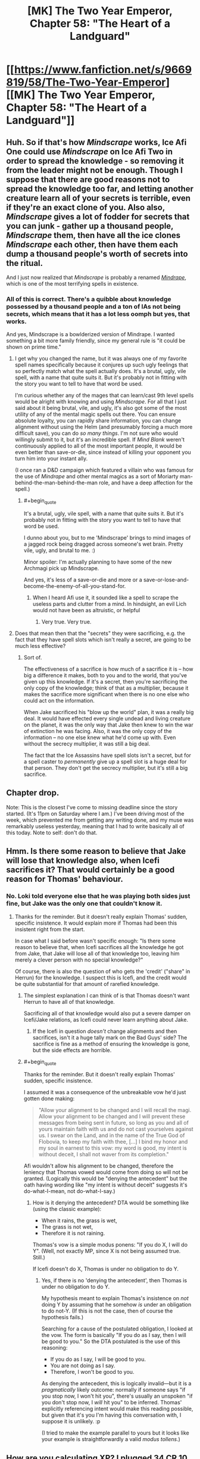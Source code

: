 #+TITLE: [MK] The Two Year Emperor, Chapter 58: "The Heart of a Landguard"

* [[https://www.fanfiction.net/s/9669819/58/The-Two-Year-Emperor][[MK] The Two Year Emperor, Chapter 58: "The Heart of a Landguard"]]
:PROPERTIES:
:Author: eaglejarl
:Score: 22
:DateUnix: 1408798833.0
:END:

** Huh. So if that's how /Mindscrape/ works, Ice Afi One could use /Mindscrape/ on Ice Afi Two in order to spread the knowledge - so removing it from the leader might not be enough. Though I suppose that there are good reasons not to spread the knowledge too far, and letting another creature learn all of your secrets is terrible, even if they're an exact clone of you. Also also, /Mindscrape/ gives a lot of fodder for secrets that you can junk - gather up a thousand people, /Mindscrape/ them, then have all the ice clones /Mindscrape/ each other, then have them each dump a thousand people's worth of secrets into the ritual.

And I just now realized that /Mindscrape/ is probably a renamed [[http://dndtools.eu/spells/book-of-vile-darkness--37/mindrape--165/][/Mindrape/]], which is one of the most terrifying spells in existence.
:PROPERTIES:
:Author: alexanderwales
:Score: 6
:DateUnix: 1408814744.0
:END:

*** All of this is correct. There's a quibble about knowledge possessed by a thousand people and a ton of IAs not being secrets, which means that it has a lot less oomph but yes, that works.

And yes, Mindscrape is a bowlderized version of Mindrape. I wanted something a bit more family friendly, since my general rule is "it could be shown on prime time."
:PROPERTIES:
:Author: eaglejarl
:Score: 2
:DateUnix: 1408820522.0
:END:

**** I get why you changed the name, but it was always one of my favorite spell names specifically because it conjures up such ugly feelings that so perfectly match what the spell actually does. It's a brutal, ugly, vile spell, with a name that quite suits it. But it's probably not in fitting with the story you want to tell to have that word be used.

I'm curious whether any of the mages that can learn/cast 9th level spells would be alright with knowing and using /Mindscrape/. For all that I just said about it being brutal, vile, and ugly, it's also got some of the most utility of any of the mental magic spells out there. You can ensure absolute loyalty, you can rapidly share information, you can change alignment without using the Helm (and presumably forcing a much more difficult save), you can do /so many things/. I'm not sure who would willingly submit to it, but it's an incredible spell. If /Mind Blank/ weren't continuously applied to all of the most important people, it would be even better than save-or-die, since instead of killing your opponent you turn him into your instant ally.

(I once ran a D&D campaign which featured a villain who was famous for the use of /Mindrape/ and other mental magics as a sort of Moriarty man-behind-the-man-behind-the-man role, and have a deep affection for the spell.)
:PROPERTIES:
:Author: alexanderwales
:Score: 2
:DateUnix: 1408854272.0
:END:

***** #+begin_quote
  It's a brutal, ugly, vile spell, with a name that quite suits it. But it's probably not in fitting with the story you want to tell to have that word be used.
#+end_quote

I dunno about you, but to me 'Mindscrape' brings to mind images of a jagged rock being dragged across someone's wet brain. Pretty vile, ugly, and brutal to me. :)

Minor spoiler: I'm actually planning to have some of the new Archmagi pick up Mindscrape.

And yes, it's less of a save-or-die and more or a save-or-lose-and-become-the-enemy-of-all-you-stand-for.
:PROPERTIES:
:Author: eaglejarl
:Score: 2
:DateUnix: 1408859405.0
:END:

****** When I heard Afi use it, it sounded like a spell to scrape the useless parts and clutter from a mind. In hindsight, an evil Lich would not have been as altruistic, or helpful
:PROPERTIES:
:Author: Zephyr1011
:Score: 1
:DateUnix: 1408959637.0
:END:

******* Very true. Very true.
:PROPERTIES:
:Author: eaglejarl
:Score: 1
:DateUnix: 1408968749.0
:END:


**** Does that mean then that the "secrets" they were sacrificing, e.g. the fact that they have spell slots which isn't really a secret, are going to be much less effective?
:PROPERTIES:
:Author: gumballhassassin
:Score: 1
:DateUnix: 1408854315.0
:END:

***** Sort of.

The effectiveness of a sacrifice is how much of a sacrifice it is -- how big a difference it makes, both to you and to the world, that you've given up this knowledge. If it's a secret, then you're sacrificing the only copy of the knowledge; think of that as a multiplier, because it makes the sacrifice more significant when there is no one else who could act on the information.

When Jake sacrificed his "blow up the world" plan, it was a really big deal. It would have effected every single undead and living creature on the planet, it was the only way that Jake then knew to win the war of extinction he was facing. Also, it was the only copy of the information -- no one else knew what he'd come up with. Even without the secrecy multiplier, it was still a big deal.

The fact that the Ice Assassins have spell slots isn't a secret, but for a spell caster to /permanently/ give up a spell slot is a huge deal for that person. They don't get the secrecy multiplier, but it's still a big sacrifice.
:PROPERTIES:
:Author: eaglejarl
:Score: 2
:DateUnix: 1408859107.0
:END:


** Chapter drop.

Note: This is the closest I've come to missing deadline since the story started. (It's 11pm on Saturday where I am.) I've been driving most of the week, which prevented me from getting any writing done, and my muse was remarkably useless yesterday, meaning that I had to write basically all of this today. Note to self: don't do that.
:PROPERTIES:
:Author: eaglejarl
:Score: 3
:DateUnix: 1408798848.0
:END:


** Hmm. Is there some reason to believe that Jake will lose that knowledge also, when Icefi sacrifices it? That would certainly be a good reason for Thomas' behaviour.
:PROPERTIES:
:Author: tilkau
:Score: 2
:DateUnix: 1408801124.0
:END:

*** No. Loki told everyone else that he was playing both sides just fine, but Jake was the only one that couldn't know it.
:PROPERTIES:
:Author: ulyssessword
:Score: 5
:DateUnix: 1408805857.0
:END:

**** Thanks for the reminder. But it doesn't really explain Thomas' sudden, specific insistence. It would explain more if Thomas had been this insistent right from the start.

In case what I said before wasn't specific enough: "Is there some reason to believe that, when Icefi sacrifices all the knowledge he got from Jake, that Jake will lose all of that knowledge too, leaving him merely a clever person with no special knowledge?"

Of course, there is also the question of who gets the 'credit' ("share" in Herrun) for the knowledge. I suspect this is Icefi, and the credit would be quite substantial for that amount of rarefied knowledge.
:PROPERTIES:
:Author: tilkau
:Score: 1
:DateUnix: 1408839566.0
:END:

***** The simplest explanation I can think of is that Thomas doesn't want Herrun to have all of that knowledge.

Sacrificing all of that knowledge would also put a severe damper on Icefi/Jake relations, as Icefi could never learn anything about Jake.
:PROPERTIES:
:Author: ulyssessword
:Score: 3
:DateUnix: 1408840686.0
:END:

****** If the Icefi in question /doesn't/ change alignments and then sacrifices, isn't it a huge tally mark on the Bad Guys' side? The sacrifice is fine as a method of ensuring the knowledge is gone, but the side effects are horrible.
:PROPERTIES:
:Author: warlock415
:Score: 2
:DateUnix: 1409287788.0
:END:


***** #+begin_quote
  Thanks for the reminder. But it doesn't really explain Thomas' sudden, specific insistence.
#+end_quote

I assumed it was a consequence of the unbreakable vow he'd just gotten done making:

#+begin_quote
  "Allow your alignment to be changed and I will recall the magi. Allow your alignment to be changed and I will prevent these messages from being sent in future, so long as you and all of yours maintain faith with us and do not cast yourselves against us. I swear on the Land, and in the name of the True God of Flobovia, to keep my faith with thee, [...] I bind my honor and my soul in earnest to this vow: my word is good, my intent is without deceit, I shall not waver from its completion."
#+end_quote

Afi wouldn't allow his alignment to be changed, therefore the leniency that Thomas vowed would come from doing so will not be granted. (Logically this would be "denying the antecedent" but the oath having wording like "my intent is without deceit" suggests it's do-what-I-mean, not do-what-I-say.)
:PROPERTIES:
:Author: Muskwalker
:Score: 2
:DateUnix: 1408856649.0
:END:

****** How is it denying the antecedent? DTA would be something like (using the classic example):

- When it rains, the grass is wet,
- The grass is not wet,
- Therefore it is not raining.

Thomas's vow is a simple modus ponens: "If you do X, I will do Y". (Well, not exactly MP, since X is not being assumed true. Still.)

If Icefi doesn't do X, Thomas is under no obligation to do Y.
:PROPERTIES:
:Author: eaglejarl
:Score: 2
:DateUnix: 1409008166.0
:END:

******* Yes, if there is no 'denying the antecedent', then Thomas is under no obligation to do Y.

My hypothesis meant to explain Thomas's insistence on /not/ doing Y by assuming that he somehow /is/ under an obligation to do not-Y. (If this is not the case, then of course the hypothesis fails.)

Searching for a cause of the postulated obligation, I looked at the vow. The form is basically "If you do as I say, then I will be good to you." So the DTA postulated is the use of this reasoning:

- If you do as I say, I will be good to you.
- You are not doing as I say.
- Therefore, I won't be good to you.

As denying the antecedent, this is logically invalid---but it is a /pragmatically/ likely outcome: normally if someone says "if you stop now, I won't hit you", there's usually an unspoken "if you don't stop now, I /will/ hit you" to be inferred. Thomas' explicitly referencing intent would make this reading possible, but given that it's you I'm having this conversation with, I suppose it is unlikely. :p

(I tried to make the example parallel to yours but it looks like your example is straightforwardly a valid /modus tollens/.)
:PROPERTIES:
:Author: Muskwalker
:Score: 1
:DateUnix: 1409019421.0
:END:


** How are you calculating XP? I plugged 34 CR 10 monsters vs. an ECL 1 character [[http://www.d20srd.org/extras/d20encountercalculator/][here]], and got 367,200 XP, while level 13 only takes 91,000 XP.
:PROPERTIES:
:Author: ulyssessword
:Score: 2
:DateUnix: 1408806484.0
:END:

*** (I'm away from my books at the moment so roll wih me if I have the specific numbers wrong -- the point still stands.)

I've always been a bit confused by the XP charts. It says that it requires (e.g.) 1000 XP to reach level 2 and 3000 XP to reach level 3. I've had some people tell me that these numbers are lifetime totals (meaning that you become level 3 when you earn your 3000th XP). I've had other people tell me that these are level increments (meaning that you become level 3 when you have earned 1000+3000=4000 XP). I'm not sure who is right, but I am ruling that the numbers are level increments.

Assuming that these are level increments, it takes 360,000 XP to reach level 13. (If I remember the number right -- three hundred something anyway.)

If I'm wrong and those are only lifetime totals, then just assume there were fewer Fire Giants on the platform. Oh and, next next time? We take our newly minted 13th level folk and create a bunch of Fomorian Queens for them to drop. Voila: 17th level Archmagi. The only reason I didn't go straight there is because the XP charts won't handle encounters between 1st level chars and 18h level threats, and the needed number of fire giants was prohibitive.
:PROPERTIES:
:Author: eaglejarl
:Score: 3
:DateUnix: 1408820284.0
:END:

**** Just for future reference, those are indeed lifetime totals. The XP needed to reach the next level is always (Current level*1000). So 1000 to go 1-2, 2000 to go 2-3, thus 3000xp lifetime at level 3. Page 22 of the PHB has all this, unfortunately it is not part of the srd so I cant link to it.

As well the Epic level handbook goes into some of the xp formulas which work for everything but the very low range which the writers seem to have tweaked a bit. We can work out that base XP is CRx300 at CR=ECL, for every 2 CR above ECL the XP doubles (x1.5 for +1CR). CR below ECL works the same way in reverse.

A single fomorian queen (CR17) would give a single ECL17 character 17x300xp = 5100 xp which lines up with the chart. To find the xp that encounter would give a ECL1 character we can start with a CR1 encounter (1*300), then recognize that we are adding +2CR eight times (x2^{8} ) to get XP = 1x300x2^{8} = 76800xp for our ECL1 character. Of course ECL1 is in the weird grouped line so the table doesnt line up perfectly with the formula, but Ill just go for text trumping table and ignore the stupid table.
:PROPERTIES:
:Author: pareus
:Score: 5
:DateUnix: 1408829648.0
:END:

***** #+begin_quote
  Just for future reference, those are indeed lifetime totals [...] Page 22 of the PHB has all this, unfortunately it is not part of the srd so I cant link to it.
#+end_quote

Well, taking advantage of fair use, I'm going to quote one sentence:

"This column on Table 3--2 shows the experience point total needed to attain a given character level---that is, the total of all the character's level in classes."

I would prefer that this be a lifetime total -- it would mean that the FLEA would need a less ridiculous number of giants while still giving as good or better results -- but I'm still having trouble with the text. "The XP total to attain a given character level" -- that could mean either lifetime total or increment. Is there anything you can point to that clarifies it? If so, I would happily retcon it to work like that, but I'd prefer not to unless I was sure.

I read the info in the Epic Handbook and you're right -- it lets you figure out the award for any challenge. Three problems though:

- It gives the number, but doesn't speak to the total / increment question
- 2YE explicitly disregards all epic content, so this isn't part of the setting. I wouldn't feel too badly about saying "this isn't epic, it's just an explanation of the system so it's in", but...
- 2YE works off of RAW, and the info in the EHB only has RAW about levels 21 and up. The formulas can trivially be adapted to figure out what a 1st level vs 17 CR award would be, but that's RAI, not RAW.
:PROPERTIES:
:Author: eaglejarl
:Score: 2
:DateUnix: 1408861214.0
:END:

****** Experience points are running total throughout your entire career, they are not lost when leveling up. XP is only spent/lost for certain things like crafting or permanent level loss. So a 19th level character by definition has an experience point total of at least 171k and as soon as that total increases to 190k they will be able to level up to 20th. Also, page 6 of the ELH it does spell out that you only need an additional ECL*1000 xp to reach the next level: "For instance reaching 31st level would require an additional 30x1,000XP (or 30,000 XP), taking the character's XP total from 435,000 to 465,000."

As for RAI vs RAW, that is unfortunate. It is very obvious its the same formula they used in the DMG beyond the first few ECL's, but it does not come out and say that. You can derive that formula from the DMG tables, but Im not sure how you feel that falls on the RAW or houserule issue. It is following the logical trend established, but not spelled out, by RAW. Quite frustrating the ELH didnt say "for party levels and Challenge Ratings above /or below/ these ranges" instead.

Luckily getting people to 21+ should be pretty quick with the FLEA and then the stupid-worlders can use proper xp formulas. The 360k xp from 34 giants would actually send that apprentice to level 27, so its not a total waste. Im scared to think of the kinda of xp the FLEA will generate once Jake figures out he can use templates to get around the 15HD limitation of PAO.
:PROPERTIES:
:Author: pareus
:Score: 1
:DateUnix: 1408863339.0
:END:

******* #+begin_quote
  "For instance reaching 31st level would require an additional 30x1,000XP (or 30,000 XP), taking the character's XP total from 435,000 to 465,000."
#+end_quote

AHA! Thank you, that was exactly what I needed. Excellent. I'll go back and fix Chapter 58.

And yeah, it's totally obvious that that's the expected formula...meh, I'm not going to worry about it. It's such a small nod to RAI that /not/ using it would simply be bloodymindedness. I'll use it, thanks.
:PROPERTIES:
:Author: eaglejarl
:Score: 2
:DateUnix: 1408864908.0
:END:

******** You should totally keep the number of giants the same though. I want to see if an apprentice wizard's brain can explode from learning 52 new spells, including 9th level ones, all at once.
:PROPERTIES:
:Author: pareus
:Score: 2
:DateUnix: 1408865487.0
:END:

********* One thing that really annoys me about D&D: wizards effectively stop improving by level 20, and mostly stop improving around level 17. A 30th level wizard should be substantially more powerful than a 20th. It bothers me so much that I very nearly houseruled "number of spells continues to increase", but decided not to. The tables don't support that at all, so it would be a very large and very arbitrary change.

It still grinds like sandpaper on my nonexistent immortal soul, though.
:PROPERTIES:
:Author: eaglejarl
:Score: 3
:DateUnix: 1409007912.0
:END:

********** The epic rules are fairly disappointing if you dont multiclass. They really did not seem to put much thought into that system. Extra feats are just in no way better than getting more class features.

I would check out the [[http://dndtools.eu/classes/archivist/][Archivist]] from heroes of horror as it is essentially a divine wizard and might help with keeping the feel of wizardyness out to level 40. It is also an incredible class since it can learn /any/ divine spell it can find in scroll form. So that would help open up druid and other non-cleric/pally spells for Jake en masse.
:PROPERTIES:
:Author: pareus
:Score: 1
:DateUnix: 1409032159.0
:END:

*********** Yeah, I've heard about archivist before. It's always listed as Tier 1 and some people make it sounds like the top of Tier 1 to boot.

Thanks for the link, I'll look it over.
:PROPERTIES:
:Author: eaglejarl
:Score: 1
:DateUnix: 1409041041.0
:END:


********* /LAUGH/

Your wish, sahib, is my command.
:PROPERTIES:
:Author: eaglejarl
:Score: 2
:DateUnix: 1408870390.0
:END:

********** When I re-read the scene to see what had changed, you seem to have missed a correction [[http://prntscr.com/4fymzg][here]].

Also, great chapter(s), since I only just now caught up on my backlog from last week. Things are beginning to get veeery interesting indeed - looking very much forward to what happens next. Cheers!
:PROPERTIES:
:Author: omgimpwned
:Score: 1
:DateUnix: 1408888319.0
:END:

*********** Thanks! Fixed.

(Might take a few minutes for FFN to update, though.)
:PROPERTIES:
:Author: eaglejarl
:Score: 1
:DateUnix: 1408918241.0
:END:


** That's not where I thought he was going with the worms.

I'd thought he was going to polymorph them into humans, to get more worshippers for Team Life. Rob Deadboy of his share of the prayers by sheer numbers. On close inspection of Polymorph Other, that doesn't work - Polymorph Other doesn't affect the mind, so they'd be humans with an Int of 1. Too low to be sentient.

But they become sentient when their Int hits 3, so all we need is a mass-produced way to give +2 to intelligence. (Suggestions welcome.) Polymorph Other might even be superfluous; depends whether non-humans can contribute towards the god's totals. If they do, Deadboy's massive army of undead must exist for /precisely this reason/.

I can't find any information on what a worm's Wisdom and Charisma scores are - I'm only guessing that their Int is 1 because animal intelligence is always 1 or 2 and worms are not particularly bright animals.

Oh, I know this isn't a very Lawful Good approach to the war, and in fact is utterly horrifying on many levels. Still, if nothing else you could sacrifice the plan to Herun.
:PROPERTIES:
:Author: Chronophilia
:Score: 2
:DateUnix: 1408839263.0
:END:

*** #+begin_quote
  But they become sentient when their Int hits 3, so all we need is a mass-produced way to give +2 to intelligence. (Suggestions welcome.)
#+end_quote

Simple. Get a +2 Headband of Intellect, give it to the first guy and have him sacrifice everything, then drop it into the hands of the next guy. Lather, rinse, repeat, commoner railgun.

#+begin_quote
  Polymorph Other might even be superfluous; depends whether non-humans can contribute towards the god's totals. If they do, Deadboy's massive army of undead must exist for precisely this reason.
#+end_quote

Anything sentient enough to make a sacrifice or offer a prayer can help. As you surmise, that's why Neklos is so incredibly powerful right now -- he converted a billion people (plus an unknown but large number of Underdark dwellers) into undead who worship him. He's not curbstomping the other gods, but that's only because they are working together to keep him at bay.
:PROPERTIES:
:Author: eaglejarl
:Score: 2
:DateUnix: 1408859752.0
:END:

**** It might have been a mistake to have Loki give all the gods nicknames. "Deadboy" is a lot more memorable to me than "Neklos", and now that's the only way I'll remember him.
:PROPERTIES:
:Author: Chronophilia
:Score: 2
:DateUnix: 1408889882.0
:END:

***** Heh. No problem, it's pretty much the only way the characters are going to refer to him from now on. The 'True God' and 'Arros' will probably get a little more respect, but not all the time.
:PROPERTIES:
:Author: eaglejarl
:Score: 2
:DateUnix: 1408918061.0
:END:


** I'm taking a trip where I won't have internet soon. I've already downloaded the newest chapter to my phone, but /damn/, it's hard to resist reading it until then.

Urge to read... rising.

Also, Nat20 and Overlady had recent updates. It's like trying to resist eating a piece of cake that's /just sitting there/, right in front of me. [[/celestia][]]
:PROPERTIES:
:Author: Riddle-Tom_Riddle
:Score: 1
:DateUnix: 1408807997.0
:END:

*** Your comment caused me to look up Overlady, and to continue the cake metaphor, I ate the entire thing in one sitting. I should probably feel bad, but I don't.
:PROPERTIES:
:Author: fortycakes
:Score: 2
:DateUnix: 1409141112.0
:END:


*** /blush/

Thank you. :)
:PROPERTIES:
:Author: eaglejarl
:Score: 1
:DateUnix: 1408820319.0
:END:


** That was glorious. It's nice to see Jake using munchkinry to wreak righteous destruction upon his enemies again.

Does Jake have any plans to create spell engines? They seem as though they'd be pretty useful. How exactly do they work, anyway? Do they just cast a single spell? Or can they have the spell they cast changed? And can they cast the more incredibly useful spells, like Ice Assassin or Wish?

How many times can the newly minted Archmages cast Polymorph Any Object per day? Is there a sufficiently large supply of level 1s that Jake could just leave FLEA with a lot of worms and grow his supply exponentially?
:PROPERTIES:
:Author: Zephyr1011
:Score: 1
:DateUnix: 1408961507.0
:END:

*** Wizard spell progression caps out pretty fast. By 20th level you have 4 spell slots per level base, plus an additional 1-3 (ish) based on your Intelligence. So, yeah. Not all that many times per day.

But! You've got Polymorph Other (4th level) and Polymorph Any Object (8th level), +both of which can be used to power to FLEA+. [EDIT: Only PAO. PO can't produce an output critter more than one size category larger than the input critter, so worm => fire giant is a no-go.] So you can, in fact, grow your supply of wizards pretty damn fast. And each one that you FLEAify can, after 9 hours (8 to sleep, 1 to memorize) cast more PAO +and POs+ to help other people crank up. So, yeah, you can grow the supply pretty damn fast.

Spell engines come in several flavors: resetting magic traps, spell turrets, spell clocks. They have slight differences, but the basic idea is the same: they cast a specific spell at a specific frequency (1/round, 1/hour, 1/day, etc). You can't change the spell. It isn't specified, but I rule that you cannot put a spell that requires XP into a spell engine, so you can't have a spell engine casting (e.g.) Ice Assassin or Wish. Also, you must make all decisions about the spell engine when you create it. You can't set it up to "use True Creation to create whatever I want at the time" you have to set it to "use True Creation to create a longsword". And all of those longswords will be exactly identical.

The other problem with spell engines is that they take a long time to make. An engine that casts a 4th level spell takes almost a month -- the entire story so far is currently on day 17, where day 1 was when Jake arrived.
:PROPERTIES:
:Author: eaglejarl
:Score: 2
:DateUnix: 1408968632.0
:END:

**** Well, these new mages can cast Wish. And according to the wiki, that can create magical items. So, could that be a shortcut to make spell engines?

Also, given that Jake appeared to make up spells when creating the Rule of Size, and they now work, could those be learned when people go up a level? And could this then be used to make arbitrary spells? Or were those spells already real spells?
:PROPERTIES:
:Author: Zephyr1011
:Score: 1
:DateUnix: 1408992467.0
:END:

***** Ah, true. Yes, and yes. And no, the spells Jake Wished up were new...improved versions of existing ones, but new. Hadn't thought about that, and it plays brilliantly into something I was already planning to do. Thanks.
:PROPERTIES:
:Author: eaglejarl
:Score: 2
:DateUnix: 1408998191.0
:END:

****** What limits would there be on these spells? For instance, could you create a level one spell with no XP cost identical to wish? Or one which would ascend you to godhood, or increase your level by 1? These would of course utterly break the story, but everything we've seen so far doesn't indicate any limit. Another visit from Ilara perhaps?

The description for PO says

#+begin_quote
  The new form can range in size from Diminutive to one size larger than the subject's normal form, and can have no more Hit Dice than you have, or that the subject has (whichever is greater), and in any case the assumed form cannot have more than 15 Hit Dice
#+end_quote

But fire giants have way more hit dice than 15. Would FLEA still work so well with weaker monsters if they used PO?

The wiki says that you get a maximum of 4 spell slots for each spell level. Assuming this cannot be increased, that would mean you can make 24 mages with PO or 8 with PAO a day, from a group of around 30. You have said that PO works, so that's 5/3 times the total mages a day. I love this idea. If they're left for a week that would be a 35 times increase
:PROPERTIES:
:Author: Zephyr1011
:Score: 1
:DateUnix: 1409003444.0
:END:

******* You're looking at this chart, right? [[http://www.d20srd.org/srd/classes/sorcererWizard.htm]]

Those are your base spells. You also get extra spells from having high Intelligence (or Charisma for sorcerors): [[http://www.d20srd.org/srd/theBasics.htm]] (scroll down to 'Ability Scores'). Plus, if I were using feats and prestige classes you can get extra slots from those too.

Fire giants have 15d8 HD (plus a 72 HP constant) so they are the max you can create. And yes, if I'm being honest, it actually doesn't work because the worms are Fine and the fire giants are Large and I missed that restriction. You can get around this (inefficiently) by sending someone off to find lots of horses or dogs or whatever, bring them back with Teleportation Circle, and using them. Or I could dig through the "creatures by CR" charts again and find some devil or demon that's 10HD and Diminutive. Or by putting Animal Growth on the worms and then turning them into something Medium sized. Or by using a ton more worms. Or by using only PAO instead of PO. I can't bring myself to care enough to rewrite it. Maybe at some point I will, but not today.

As to number of wizards and growth rate: the Big Damn Heroes have a population of 3,000,000 to work with, an unusual percentage of whom (about 5%) have character levels. Many of these folks (about 60%) are casters, and about 60% of casters are arcane casters. That means 54,000 wizards and sorcerors. Of those, a little under 10% are of level 15+, meaning about 5000. Most of those will have the brainpower (either naturally or enhanced) to cast 8th level spells (PAO). Then there's a bunch of lower level folks who can cast PO but not PAO. Long story short, they've got plenty of mages available to run the FLEA.
:PROPERTIES:
:Author: eaglejarl
:Score: 1
:DateUnix: 1409006022.0
:END:

******** Thanks for explaining. How does someone get anywhere near 45 intelligence? Is there a feasible way for Jake to do it? And this means that FLEA could potentially grow even faster. Would it be useful to get some high level people in other classes? Or would that just be a waste of potential wizard?

And is there a way for the other 95% to get character levels?

Incidentally, did Jake investigate getting class levels off screen? It seems the obvious first thing to check after he arrived, but I can't recall him doing so
:PROPERTIES:
:Author: Zephyr1011
:Score: 1
:DateUnix: 1409006994.0
:END:

********* You can get an Int in the range of ~30 by having an 18 to start (optionally plus a racial bonus) +5 inherent bonus (Tome of X, or 5 Wishes), and then having a +6 magic item like a Headband of Intellect.

You can maybe boost it a little higher temporarily by using a buff spell (although I'd have to check -- they might all be enhancement bonuses, which wouldn't stack with the Headband). As far as I know, though, there's no way to get a permanent Int higher than ~30 as a human.

What you CAN do, though, is to PAO into a high Int non-human, like a dragon or whatever. You could even PAO into a dragon and then Polymorph Other back into a human; that would leave you with the dragon's mental stats but a human body. I've been debating that but not doing it. Maybe I will at some point.
:PROPERTIES:
:Author: eaglejarl
:Score: 2
:DateUnix: 1409008524.0
:END:

********** 18 base. +5 inherent bonus from 20 levels (at each level evenly divisible by 4), +5 inherent bonus from Tomes or wishes, +6 enhancement from an item. 34, or 36 with a +2 racial bonus.
:PROPERTIES:
:Author: Iconochasm
:Score: 2
:DateUnix: 1409015901.0
:END:

*********** Just to note, the bonus gained from leveling is untyped, not inherent.
:PROPERTIES:
:Author: pareus
:Score: 2
:DateUnix: 1409032808.0
:END:


*********** Ah, right. Forgot the level bonuses. Thanks.
:PROPERTIES:
:Author: eaglejarl
:Score: 1
:DateUnix: 1409019285.0
:END:


******* #+begin_quote
  Fire giants have 15d8 HD (plus a 72 HP constant) so they are the max you can create. And yes, if I'm being honest, it actually doesn't work because the worms are Fine and the fire giants are Large and I missed that restriction. [...] I can't bring myself to care enough to rewrite it. Maybe at some point I will, but not today.
#+end_quote

Aaaand, apparently "at some point" means "today." Fixed; they are only using Polymorph Any Object now.
:PROPERTIES:
:Author: eaglejarl
:Score: 1
:DateUnix: 1409091217.0
:END:


******* #+begin_quote
  What limits would there be on these spells? For instance, could you create a level one spell with no XP cost identical to wish? Or one which would ascend you to godhood, or increase your level by 1? These would of course utterly break the story, but everything we've seen so far doesn't indicate any limit.
#+end_quote

I forgot to answer this bit.

So far as I'm aware, D&D has basically no rules for researching new spells. There are a couple of mentions of it, but it pretty much comes down to "DM choice." I'm trying to mostly stick with canon rules, so I'll probably do "you can't Wish for spells that are more than slightly improved versions of existing ones" or something like that. Haven't decided yet.

But, yeah, Wishing up too powerful a spell == get bonked by a god. Probably Arros.
:PROPERTIES:
:Author: eaglejarl
:Score: 1
:DateUnix: 1409126279.0
:END:

******** Would making a spell which affects a single thing a mass spell count as an improvement? Such as, say, Mass PAO. So as to make FLEA even more overpowered.

And as magic items appear to be able to cast limitless spells, could Jake make one to cast Mage's Magnificent Mansion? Given Grofhamr's housing problem. Is there a limit to what level spells an item can cast for him? Because a resurrection wand or an Hourglass of Time Stop seem pretty useful. Could he create an Improved Resurrection which took care of the surprises left by Neklos? Or would that be too large an improvement? And does an improved spell need a higher spell level or cost?

Presumably it couldn't cast infinite Ice Assassins for him though or any other spell with XP cost. Can magic items grant XP or stat points? Or create more magic items? Plus, this seems a definite improvement on spell engines, as they can be customized.

EDIT: Also, is there a limit to how many different kinds of spells an item can cast? It's at least 2, given the Rule of Size, but could you create a, say, Book of Self Improvement which cast every buff spell Jake could find?
:PROPERTIES:
:Author: Zephyr1011
:Score: 1
:DateUnix: 1409127765.0
:END:

********* #+begin_quote
  Would making a spell which affects a single thing a mass spell count as an improvement? Such as, say, Mass PAO. So as to make FLEA even more overpowered.
#+end_quote

Yes, but Mass PAO would be over the limit. Thinking about it, I'm getting more and more edgy about the idea of custom spells. I think I'm going to have to trot Arros out pretty early on in the process.

#+begin_quote
  And as magic items appear to be able to cast limitless spells, could Jake make one to cast Mage's Magnificent Mansion?
#+end_quote

Yep. And it would be a great choice.

#+begin_quote
  Is there a limit to what level spells an item can cast for him?
#+end_quote

Nope.

#+begin_quote
  Because a resurrection wand or an Hourglass of Time Stop seem pretty useful.
#+end_quote

They're already having enough issues with resurrections that an item of it would probably be unwise. Hourglass of Time Stop would be hella powerful -- Jake thought about putting that into the Eternal Hourglass when he first created it, but decided not to because he didn't want to cross the line with the gods.

#+begin_quote
  Could he create an Improved Resurrection which took care of the surprises left by Neklos?
#+end_quote

Nope. Gods trump mortal magic every time.

#+begin_quote
  And does an improved spell need a higher spell level or cost?
#+end_quote

Yep.

#+begin_quote
  Can magic items grant XP
#+end_quote

Two responses:\\
* Magic items can act as an XP battery; you create them with XP and then you draw it out for various purposes. * Stop reading ahead. :P

#+begin_quote
  [can magic items grant] stat points?
#+end_quote

Yes. That's what the Headband of Intellect does.

#+begin_quote
  Or create more magic items?
#+end_quote

There aren't any canon items that do that, but there's no reason you couldn't Wish one up...except that generating infinite (or very large numbers) of magic items seems like the sort of thing that the gods would step on.

#+begin_quote
  Plus, this seems a definite improvement on spell engines, as they can be customized.
#+end_quote

Spell engines are, by definition, customized. You create it to cast whatever spell you want. Although, yes, you're right -- a magic item can fine-tune the effect at the actual moment of casting.

#+begin_quote
  EDIT: Also, is there a limit to how many different kinds of spells an item can cast? It's at least 2, given the Rule of Size, but could you create a, say, Book of Self Improvement which cast every buff spell Jake could find?
#+end_quote

There is no canon restriction, no. And there is actually something called a Belt of Magnificence that add +(2,4, or 6) to all of your stats.

It would make a lot of sense to give Jake Wisdom or Charisma boosts. Sadly, doing so would turn him into a Mary Sue and make the story boring. He has two character flaws: he doesn't think things through and, unless he's really focusing on it, he's not very good in social situations. Giving him Wis and Cha boosts would mechanically remove those flaws and remove all real challenge from the story.
:PROPERTIES:
:Author: eaglejarl
:Score: 1
:DateUnix: 1409136211.0
:END:

********** By granting stat points, I meant could an item permanently grant a stat boost, not just while it is equipped? Or cast stat boosting spells, which could work on multiple people. Also, was the caster level of 1000 a result of Jake using a wish ring rather than casting a spell? Or could a new mage do the same?

And could a pre filled XP battery be wished into existence? Or used to transfer XP between people?

Also, if Jake begins creating more items, a PAO wand would be extremely useful. And if improved spells require a higher level, can 9th level spells not be improved? And can an item cast spells with an XP or material competent?

Jake getting Wisdom or Charisma would break the story, but might make an amusing omake, where he ROFL-stomps all his enemies and ascends to godhood. Which I would totally love to read. Just putting that out there
:PROPERTIES:
:Author: Zephyr1011
:Score: 1
:DateUnix: 1409137707.0
:END:

*********** #+begin_quote
  By granting stat points, I meant could an item permanently grant a stat boost, not just while it is equipped?
#+end_quote

Yes. There's a series of items called "Manual of Bodily Health", "Tome of <X>", etc that grant inherent bonuses to stats. They take a week to read though.

#+begin_quote
  Or cast stat boosting spells, which could work on multiple people.
#+end_quote

Yep, those can be done.

#+begin_quote
  Also, was the caster level of 1000 a result of Jake using a wish ring rather than casting a spell? Or could a new mage do the same?
#+end_quote

A magic item that you make normally, the caster level is the level of the mage creating it. Something created with a Wish (from spell or item) can have whatever limit you want. (I think. There might be some rules about that, but none that I'm aware of.)

#+begin_quote
  And could a pre filled XP battery be wished into existence? Or used to transfer XP between people?
#+end_quote

Yes. Also, when crafting magic items you can have multiple people cooperate so that one person pays the XP and another does the casting or etc.

#+begin_quote
  Also, if Jake begins creating more items, a PAO wand would be extremely useful. And if improved spells require a higher level, can 9th level spells not be improved? And can an item cast spells with an XP or material competent?
#+end_quote

Respectively: True, correct, and sort of. By default, an item has no XP in it so it cannot be used to cast spells that require XP. That said, you can create an item that has XP in it. See the author's note at the bottom of [[https://www.fanfiction.net/s/9669819/26/The-Two-Year-Emperor][Chapter 26]]

#+begin_quote
  Jake getting Wisdom or Charisma would break the story, but might make an amusing omake, where he ROFL-stomps all his enemies and ascends to godhood. Which I would totally love to read. Just putting that out there
#+end_quote

Heh. Yeah, that could be fun. Maybe I'll do that.
:PROPERTIES:
:Author: eaglejarl
:Score: 1
:DateUnix: 1409144131.0
:END:


*** I think high level wizards are probably a lot like nukes: You want to think /very carefully/ about how many you keep around, even if, in theory, you could have as many as you want.

(Last I checked, the wizards are already a bit unhappy with Jake. This scheme should ultimately not help that, as it doesn't help any of them gain economic advantage over the other, it just raises /all/ their abilities a fixed amount, meaning that Jake has just greatly enhanced their ability to express their unhappiness destructively.)
:PROPERTIES:
:Author: tilkau
:Score: 1
:DateUnix: 1408964006.0
:END:

**** Heh. True.

Under the current situation, though, they really do want to have a lot of them. They are HEAVILY outnumbered in the 'very powerful mage' department.
:PROPERTIES:
:Author: eaglejarl
:Score: 2
:DateUnix: 1408968692.0
:END:


**** The Flobovian wizards may be annoyed, but the Deorsi seem like they'd love him. He's massively helped them and is currently destroying their enemies.
:PROPERTIES:
:Author: Zephyr1011
:Score: 1
:DateUnix: 1408991855.0
:END:

***** The Flobovian wizards can (and will) also be run through the FLEA and amped up to mega levels. At some point I'll probably include a casual reference to "So, Isaac, how does it feel to be 30th level?" or something like that.
:PROPERTIES:
:Author: eaglejarl
:Score: 2
:DateUnix: 1409006397.0
:END:

****** What are Flobovian population figures?
:PROPERTIES:
:Author: Zephyr1011
:Score: 1
:DateUnix: 1409007302.0
:END:

******* About 28 million. The demographics are very different, however. Anundjå is comprised of a bunch of refugees from an apocalypse; character-leveled folks have been selected for, especially casters and especially casters of high enough level to teleport away from, or blow the crap out of, the things that are trying to suck out their tasty lifeforce. Also, there has been a ton of combat, so they have leveled pretty quickly.

Flobovia, on the other hand, is a country of rich farmers and merchants that hasn't had anything more dangerous than a few bandit raids in centuries. Furthermore, it was settled by a bunch of refugees from the fall of Ainaalacar; the area they settled was uninhabited and out in the boondocks when they got there (that's why they chose that place), so there aren't really any ancient ruins or long-lost dungeons to explore. The ones that there /were/ have been picked over pretty thoroughly in the last 5800 years, so any adventurers that do come along have to leave the country to find any adventures worth the name.

Most Flobovians who gain class levels are doing it with an eye towards commerce: lots of fighters for caravan guards, bodyguards, etc. Lots of thieves because there's craptons of money floating around. (Even before Jake broke the economy.) Casters are mostly priests, and most people have strong local ties -- family and businesses -- that mean they don't go adventuring, so they level relatively slowly.

Flobovia is 28 million. Of that, about 0.1% (28,000) have character levels. Of THOSE, only about 10% (2,800) are casters -- most are some sort of martial class or rogues. Of casters, it's a 30/70 split between arcane and divine (840 arcane) and the level percentages skew heavily to the bottom: about 70% from levels 1-7, 29% from levels 8-14, and 1% levels 15+. In short, when Jake arrived he was greeted by 3 of the 8 Archmagi in the entire country.

It's a little better on the divine side, but not much. 2800 casters, 70% divine (1960), and the levels go about the same: 70/29/1, meaning in the entire country you have about 20 clerics and druids of levels 15+. And the druids mostly stay out in the woods and don't interact with people very much. The Archpriest and the Dark Lady are the only people in Capital City capable of casting True Resurrection.
:PROPERTIES:
:Author: eaglejarl
:Score: 1
:DateUnix: 1409010060.0
:END:

******** Is having class levels really important with the FLEA though? A level 1 commoner (3.5 doesnt have level 0s) gains xp just like anyone else and with the stat bonus they get from leveling even the average 10 int commoner will be able to cast 6th+ level spells. Tack on a +3 headband so they can wishx3 the next commoner-wizard to 19 int and carry it down the line to get entire populations of archmages.
:PROPERTIES:
:Author: pareus
:Score: 2
:DateUnix: 1409033283.0
:END:

********* That is...a very good point. Thank you, I'll look into that.

I think it could easily get to the point where the gating factor on number of casters produced per day is the number of worms available. :)
:PROPERTIES:
:Author: eaglejarl
:Score: 2
:DateUnix: 1409041128.0
:END:

********** Got bored and found the Gray Linnrom in MMII (pg141) which is a CR20 dragon with only 13HD. It has a fly speed and some spells, but since everything happens with readied actions on a suprise round while it is flat-footed it cant save itself from the FLEA.

Only downside is they are huge so it will take polymorph any object instead of polymorph other if the FLEA is going to run on worms. Of course PAO doesnt require a creature so you could skip the worms and use pebbles. Worm into giant Wyrm is a bit more amusing though.

Killing one of them would give a 1st level character: 1x300x2^{9} x1.5=230,400xp. Just one of them will turn a 1st level into a 21st, almost 22nd, level character.

If we wanted that commoner to become a commoner 1/wizard 20/archivist 20 (ECL41) they will need 820,000xp. 4 gray linnroms and they will have significant xp leftover. And since both wizard and archivist use int as their casting stat, our commoner can sink all 10 of their leveling stat boosts into it for 20int.

Four eighth level spells to get a dual 9th level caster with access to the arcane sor/wiz spell list and /all/ divine spells. Before bonus spells a 20th wizard has 4 8th level spell slots, an archivist has 5 (and cleric trickery domain gets PAO). So we can more than triple the number of dual 9 casters every day. Oh and with their obscene amount of leftover xp, why not have them all wish themselves +5 inherent in every stat and make a +6 belt of magnificence while they are at it.

If only we could run them through the dweomerkeeper prestige class to get 4/day wish with no xp cost...
:PROPERTIES:
:Author: pareus
:Score: 1
:DateUnix: 1409047325.0
:END:

*********** #+begin_quote
  Got bored and found the Gray Linnrom in MMII (pg141) which is a CR20 dragon with only 13HD. [...] Only downside is they are huge so it will take polymorph any object instead of polymorph other if the FLEA is going to run on worms.
#+end_quote

I realized after the fact that Polymorph Other doesn't actually work. :( It can only change something by one size category; worms are Fine and fire giants are Large, so that doesn't fit. So, I guess the FLEA runs on PAO until I can find a Dimunitive creature with a high enough CR to be worth it.

Problem with the Gray Linnorm: it has SR and DR 15/+1. The wall of force isn't a +1 or better weapon, so it can't actually hurt a GL. Which is stupid but that's why they call it Stupidworld.

[[http://monsterfinder.dndrunde.de/]] tells me that there are several (Fine or Diminutive) creatures with CR(6-15), but all of them are swarms and so not good candidates.

Could use black puddings, I suppose. They split, and if you can keep feeding them temporary HP so they stay above 10 HP, then you can split them indefinitely.

As to the rate of caster increase -- the new ones need to rest and rememorize before they can participate, or it would be truly ridiculous. Although...hm. The Landguard all have Fortifying Bedrolls (which is why Duncan can do a 23-hour/day punishment schedule). If they loaned those out to the new casters, you could have the noobs online in 2 hours. That's pretty sick. Wow.
:PROPERTIES:
:Author: eaglejarl
:Score: 2
:DateUnix: 1409056669.0
:END:

************ On DR: "The creature takes normal damage from energy attacks (even nonmagical ones), spells, spell-like abilities, and supernatural abilities."

Wall of force doesnt allow SR and is a spell so no problem there.

If it wasnt a spell, DR 15/+1 only stops the first 15 points of damage from a wall of force. Infinite-15 will still do the trick.
:PROPERTIES:
:Author: pareus
:Score: 1
:DateUnix: 1409076626.0
:END:

************* Ah, very cool. Thanks, that will work nicely.
:PROPERTIES:
:Author: eaglejarl
:Score: 1
:DateUnix: 1409088113.0
:END:


******** Could they give random commoners character levels? And didn't they gave a scheme about using PAO like Afi to create a supply of people with appropriate stats for having character levels?
:PROPERTIES:
:Author: Zephyr1011
:Score: 1
:DateUnix: 1409043605.0
:END:

********* Yes they can, actually. pareus made that point in the comment below; it wasn't something I'd thought about -- I'm still used to the D&D 2nd Ed thing where most people are level 0 commoners who don't advance. Apparently, though, it's totally doable.
:PROPERTIES:
:Author: eaglejarl
:Score: 2
:DateUnix: 1409148636.0
:END:

********** So, given sufficient time, he can get 20-30 million high levelled characters? Accounting for children and the elderly. How many do the Lich kings have? And could he use PAO to produce more people to increase in level?
:PROPERTIES:
:Author: Zephyr1011
:Score: 1
:DateUnix: 1409213685.0
:END:

*********** Grofhamr is 3 million, Flobovia is 28. Assuming that 70% of those are adults then yes, about 20 million megamages. Given time. They can only run 14400 people through per day per FLEA, so even setting up a lot of these things it would take some time.

The Lich Kings converted a society of 1 billion people, plus a large but unknown number of Underdark dwellers. Many of those had character levels and, being functionally immortal, many of them were quite high level. These people were preferentially targeted for conversion during the initial blitzkrieg. Exact numbers aren't available, but it's safe to assume that the Lich Kings have AT LEAST 50 million mid- or high-level casters.
:PROPERTIES:
:Author: eaglejarl
:Score: 1
:DateUnix: 1409214038.0
:END:

************ Should FLEA not grow exponentially? Each caster can cast 8-12 PAO spells a day, they use around 30 per person, so the total should grow by around a third a day. Assuming that he leaves most of the casters in FLEA until it is finished, and infinite earthworms, and no PAO wand

Also, i believe you mentioned that this is only day 17. It feels way longer. Do you have plans for a time skip or anything like that? Because when it was established that Jake has a limited time to rule, i presumed that that would be relevant later, but at this rate you will never reach 2 years
:PROPERTIES:
:Author: Zephyr1011
:Score: 1
:DateUnix: 1409214341.0
:END:

************* #+begin_quote
  Should FLEA not grow exponentially? Each caster can cast 8-12 PAO spells a day, they use around 30 per person, so the total should grow by around a third a day. Assuming that he leaves most of the casters in FLEA until it is finished, and infinite earthworms, and no PAO wand
#+end_quote

Yes, true. I'll have to do the math to see how long it takes.

#+begin_quote
  Also, i believe you mentioned that this is only day 17. It feels way longer. Do you have plans for a time skip or anything like that? Because when it was established that Jake has a limited time to rule, i presumed that that would be relevant later, but at this rate you will never reach 2 years
#+end_quote

"Feels longer" => good. That means there's been a lot of engaging elements. :)

Timeskip: I plan to finish the Drauga War cycle. I may or may not continue on after that. If I did, I would probably try to make some money off it, through a Patreon or such. Writing 2YE takes a LOT of my time and energy; I've been doing it for a year now, and I'm starting to think that a break would be nice after I finish this. Then again, I didn't expect to end up writing a 250,000 word epic when I sat down to write "a fun little D&D short story." We'll see what happens.
:PROPERTIES:
:Author: eaglejarl
:Score: 1
:DateUnix: 1409215312.0
:END:

************** Assuming you start with around 10000 casters, it could get to 20 million in around a month, at 10 spells per caster and 30 spells per user, assuming infinite objects to polymorph

Can you legally make money from of 2YE? As fanfiction, i would've thought that the owners of D&D hold the intellectual property
:PROPERTIES:
:Author: Zephyr1011
:Score: 1
:DateUnix: 1409216328.0
:END:

*************** They hold the copyright for D&D, but it's easy to reskin it to avoid use of their copyrighted material. Stop calling it "Mage's Magnificent Mansion" (which is already a genericified version of "Mordenkainen's Magnificent Mansion") and call it "Ethereal Abode" and you're all good. Obviously, also remove mention of specific elements such as "move actions" etc.

If you go over to [[http://greendogpress.blogspot.com]] you'll find that I'm selling "One Hot Night", a novella spun off from 2YE. It's based in Anundjå in the Time Before. The premise is that Ingfred is a young man in his late 20s, living in a society where everyone is immortal. He's got no great prospects, but he's got an entrepreneurial spirit and a fire in his belly. He comes up with a get-rich-quick plan: undergo a somewhat illegal transformation, then sell the memory to The Experiential Herald for a fortune. He has two problems: how can he convince Master High Mage Calder to risk his Mage license by doing the transformation...and how does he deal with the legal problems afterwards?

It's on sale for $1; I wrote it as the MVP to see if anyone would pay for my writing. I've had a few sales so far and the feedback I've received has been positive.
:PROPERTIES:
:Author: eaglejarl
:Score: 1
:DateUnix: 1409217180.0
:END:
